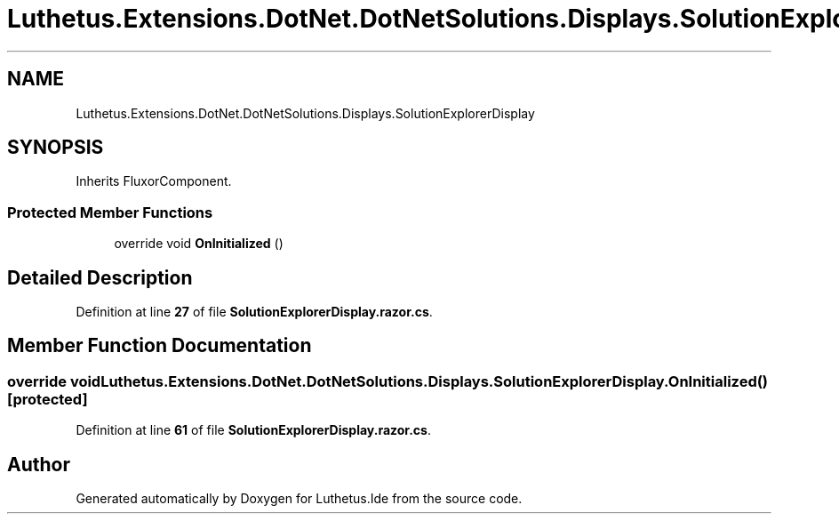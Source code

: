 .TH "Luthetus.Extensions.DotNet.DotNetSolutions.Displays.SolutionExplorerDisplay" 3 "Version 1.0.0" "Luthetus.Ide" \" -*- nroff -*-
.ad l
.nh
.SH NAME
Luthetus.Extensions.DotNet.DotNetSolutions.Displays.SolutionExplorerDisplay
.SH SYNOPSIS
.br
.PP
.PP
Inherits FluxorComponent\&.
.SS "Protected Member Functions"

.in +1c
.ti -1c
.RI "override void \fBOnInitialized\fP ()"
.br
.in -1c
.SH "Detailed Description"
.PP 
Definition at line \fB27\fP of file \fBSolutionExplorerDisplay\&.razor\&.cs\fP\&.
.SH "Member Function Documentation"
.PP 
.SS "override void Luthetus\&.Extensions\&.DotNet\&.DotNetSolutions\&.Displays\&.SolutionExplorerDisplay\&.OnInitialized ()\fR [protected]\fP"

.PP
Definition at line \fB61\fP of file \fBSolutionExplorerDisplay\&.razor\&.cs\fP\&.

.SH "Author"
.PP 
Generated automatically by Doxygen for Luthetus\&.Ide from the source code\&.
